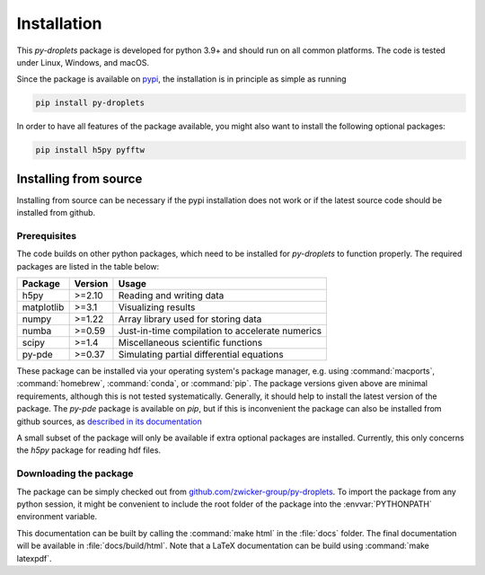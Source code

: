 Installation
############

This `py-droplets` package is developed for python 3.9+ and should run on all
common platforms.
The code is tested under Linux, Windows, and macOS.

Since the package is available on `pypi <https://pypi.org/project/py-droplets/>`_,
the installation is in principle as simple as running

.. code-block:: bash

    pip install py-droplets


In order to have all features of the package available, you might also want to
install the following optional packages:

.. code-block:: bash

    pip install h5py pyfftw


Installing from source
^^^^^^^^^^^^^^^^^^^^^^
Installing from source can be necessary if the pypi installation does not work
or if the latest source code should be installed from github.


Prerequisites
-------------

The code builds on other python packages, which need to be installed for
`py-droplets` to function properly.
The required packages are listed in the table below:

===========  ========= =========
Package      Version   Usage
===========  ========= =========
h5py         >=2.10    Reading and writing data
matplotlib   >=3.1     Visualizing results
numpy        >=1.22    Array library used for storing data
numba        >=0.59    Just-in-time compilation to accelerate numerics
scipy        >=1.4     Miscellaneous scientific functions
py-pde       >=0.37    Simulating partial differential equations
===========  ========= =========

These package can be installed via your operating system's package manager, e.g.
using :command:`macports`, :command:`homebrew`, :command:`conda`, or
:command:`pip`.
The package versions given above are minimal requirements, although
this is not tested systematically. Generally, it should help to install the
latest version of the package.
The `py-pde` package is available on `pip`, but if this is inconvenient the
package can also be installed from github sources, as `described in its 
documentation 
<https://py-pde.readthedocs.io/en/latest/installation.html#installing-from-source>`_

A small subset of the package will only be available if extra optional packages are
installed. Currently, this only concerns the `h5py` package for reading hdf files.


Downloading the package
-----------------------

The package can be simply checked out from
`github.com/zwicker-group/py-droplets <https://github.com/zwicker-group/py-droplets>`_.
To import the package from any python session, it might be convenient to include
the root folder of the package into the :envvar:`PYTHONPATH` environment variable.

This documentation can be built by calling the :command:`make html` in the
:file:`docs` folder.
The final documentation will be available in :file:`docs/build/html`.
Note that a LaTeX documentation can be build using :command:`make latexpdf`.

